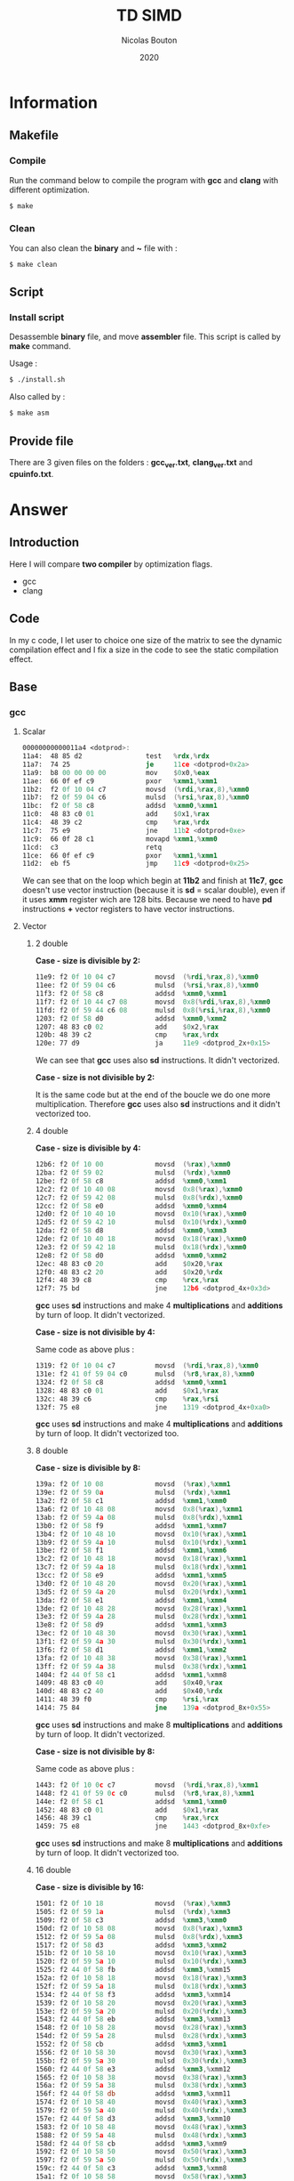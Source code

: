 #+title: TD SIMD
#+author: Nicolas Bouton
#+date: 2020

* Information
** Makefile
*** Compile

    Run the command below to compile the program with *gcc* and *clang*
    with different optimization.

    #+begin_src bash
    $ make
    #+end_src

*** Clean

    You can also clean the *binary* and *~* file with :

    #+begin_src bash
    $ make clean
    #+end_src
    
** Script
*** Install script

    Desassemble *binary* file, and move *assembler* file. This script
    is called by *make* command.

    Usage :

    #+begin_src bash
    $ ./install.sh
    #+end_src

    Also called by :

    #+begin_src bash
    $ make asm
    #+end_src

** Provide file

   There are 3 given files on the folders : *gcc_ver.txt*,
   *clang_ver.txt* and *cpuinfo.txt*.

* Answer
** Introduction

  Here I will compare *two compiler* by optimization flags.
  
  - gcc
  - clang
    
** Code

   In my c code, I let user to choice one size of the matrix to see
   the dynamic compilation effect and I fix a size in the code to see
   the static compilation effect.

** Base
*** gcc
**** Scalar

     #+begin_src asm
     00000000000011a4 <dotprod>:
     11a4:	48 85 d2             	test   %rdx,%rdx
     11a7:	74 25                	je     11ce <dotprod+0x2a>
     11a9:	b8 00 00 00 00       	mov    $0x0,%eax
     11ae:	66 0f ef c9          	pxor   %xmm1,%xmm1
     11b2:	f2 0f 10 04 c7       	movsd  (%rdi,%rax,8),%xmm0
     11b7:	f2 0f 59 04 c6       	mulsd  (%rsi,%rax,8),%xmm0
     11bc:	f2 0f 58 c8          	addsd  %xmm0,%xmm1
     11c0:	48 83 c0 01          	add    $0x1,%rax
     11c4:	48 39 c2             	cmp    %rax,%rdx
     11c7:	75 e9                	jne    11b2 <dotprod+0xe>
     11c9:	66 0f 28 c1          	movapd %xmm1,%xmm0
     11cd:	c3                   	retq   
     11ce:	66 0f ef c9          	pxor   %xmm1,%xmm1
     11d2:	eb f5                	jmp    11c9 <dotprod+0x25>
     #+end_src

     We can see that on the loop which begin at *11b2* and finish at
     *11c7*, *gcc* doesn't use vector instruction (because it is *sd*
     = scalar double), even if it uses *xmm* register wich are 128
     bits. Because we need to have *pd* instructions *+* vector
     registers to have vector instructions.

**** Vector
***** 2 double

      *Case - size is divisible by 2:*

      #+begin_src asm
      11e9:	f2 0f 10 04 c7       	movsd  (%rdi,%rax,8),%xmm0
      11ee:	f2 0f 59 04 c6       	mulsd  (%rsi,%rax,8),%xmm0
      11f3:	f2 0f 58 c8          	addsd  %xmm0,%xmm1
      11f7:	f2 0f 10 44 c7 08    	movsd  0x8(%rdi,%rax,8),%xmm0
      11fd:	f2 0f 59 44 c6 08    	mulsd  0x8(%rsi,%rax,8),%xmm0
      1203:	f2 0f 58 d0          	addsd  %xmm0,%xmm2
      1207:	48 83 c0 02          	add    $0x2,%rax
      120b:	48 39 c2             	cmp    %rax,%rdx
      120e:	77 d9                	ja     11e9 <dotprod_2x+0x15>
      #+end_src

      We can see that *gcc* uses also *sd* instructions. It didn't vectorized.

      *Case - size is not divisible by 2:*

      It is the same code but at the end of the boucle we do one more
      multiplication. Therefore *gcc* uses also *sd* instructions and
      it didn't vectorized too.

***** 4 double

      *Case - size is divisible by 4:*

      #+begin_src asm
      12b6:	f2 0f 10 00          	movsd  (%rax),%xmm0
      12ba:	f2 0f 59 02          	mulsd  (%rdx),%xmm0
      12be:	f2 0f 58 c8          	addsd  %xmm0,%xmm1
      12c2:	f2 0f 10 40 08       	movsd  0x8(%rax),%xmm0
      12c7:	f2 0f 59 42 08       	mulsd  0x8(%rdx),%xmm0
      12cc:	f2 0f 58 e0          	addsd  %xmm0,%xmm4
      12d0:	f2 0f 10 40 10       	movsd  0x10(%rax),%xmm0
      12d5:	f2 0f 59 42 10       	mulsd  0x10(%rdx),%xmm0
      12da:	f2 0f 58 d8          	addsd  %xmm0,%xmm3
      12de:	f2 0f 10 40 18       	movsd  0x18(%rax),%xmm0
      12e3:	f2 0f 59 42 18       	mulsd  0x18(%rdx),%xmm0
      12e8:	f2 0f 58 d0          	addsd  %xmm0,%xmm2
      12ec:	48 83 c0 20          	add    $0x20,%rax
      12f0:	48 83 c2 20          	add    $0x20,%rdx
      12f4:	48 39 c8             	cmp    %rcx,%rax
      12f7:	75 bd                	jne    12b6 <dotprod_4x+0x3d>
      #+end_src

      *gcc* uses *sd* instructions and make 4 *multiplications* and
      *additions* by turn of loop. It didn't vectorized.

      *Case - size is not divisible by 4:*

      Same code as above plus :

      #+begin_src asm
      1319:	f2 0f 10 04 c7       	movsd  (%rdi,%rax,8),%xmm0
      131e:	f2 41 0f 59 04 c0    	mulsd  (%r8,%rax,8),%xmm0
      1324:	f2 0f 58 c8          	addsd  %xmm0,%xmm1
      1328:	48 83 c0 01          	add    $0x1,%rax
      132c:	48 39 c6             	cmp    %rax,%rsi
      132f:	75 e8                	jne    1319 <dotprod_4x+0xa0>
      #+end_src

      *gcc* uses *sd* instructions and make 4 *multiplications* and
      *additions* by turn of loop. It didn't vectorized too.

***** 8 double

      *Case - size is divisible by 8:*

      #+begin_src asm
      139a:	f2 0f 10 08          	movsd  (%rax),%xmm1
      139e:	f2 0f 59 0a          	mulsd  (%rdx),%xmm1
      13a2:	f2 0f 58 c1          	addsd  %xmm1,%xmm0
      13a6:	f2 0f 10 48 08       	movsd  0x8(%rax),%xmm1
      13ab:	f2 0f 59 4a 08       	mulsd  0x8(%rdx),%xmm1
      13b0:	f2 0f 58 f9          	addsd  %xmm1,%xmm7
      13b4:	f2 0f 10 48 10       	movsd  0x10(%rax),%xmm1
      13b9:	f2 0f 59 4a 10       	mulsd  0x10(%rdx),%xmm1
      13be:	f2 0f 58 f1          	addsd  %xmm1,%xmm6
      13c2:	f2 0f 10 48 18       	movsd  0x18(%rax),%xmm1
      13c7:	f2 0f 59 4a 18       	mulsd  0x18(%rdx),%xmm1
      13cc:	f2 0f 58 e9          	addsd  %xmm1,%xmm5
      13d0:	f2 0f 10 48 20       	movsd  0x20(%rax),%xmm1
      13d5:	f2 0f 59 4a 20       	mulsd  0x20(%rdx),%xmm1
      13da:	f2 0f 58 e1          	addsd  %xmm1,%xmm4
      13de:	f2 0f 10 48 28       	movsd  0x28(%rax),%xmm1
      13e3:	f2 0f 59 4a 28       	mulsd  0x28(%rdx),%xmm1
      13e8:	f2 0f 58 d9          	addsd  %xmm1,%xmm3
      13ec:	f2 0f 10 48 30       	movsd  0x30(%rax),%xmm1
      13f1:	f2 0f 59 4a 30       	mulsd  0x30(%rdx),%xmm1
      13f6:	f2 0f 58 d1          	addsd  %xmm1,%xmm2
      13fa:	f2 0f 10 48 38       	movsd  0x38(%rax),%xmm1
      13ff:	f2 0f 59 4a 38       	mulsd  0x38(%rdx),%xmm1
      1404:	f2 44 0f 58 c1       	addsd  %xmm1,%xmm8
      1409:	48 83 c0 40          	add    $0x40,%rax
      140d:	48 83 c2 40          	add    $0x40,%rdx
      1411:	48 39 f0             	cmp    %rsi,%rax
      1414:	75 84                	jne    139a <dotprod_8x+0x55>
      #+end_src

      *gcc* uses *sd* instructions and make 8 *multiplications* and
      *additions* by turn of loop. It didn't vectorized.

      *Case - size is not divisible by 8:*

      Same code as above plus :

      #+begin_src asm
      1443:	f2 0f 10 0c c7       	movsd  (%rdi,%rax,8),%xmm1
      1448:	f2 41 0f 59 0c c0    	mulsd  (%r8,%rax,8),%xmm1
      144e:	f2 0f 58 c1          	addsd  %xmm1,%xmm0
      1452:	48 83 c0 01          	add    $0x1,%rax
      1456:	48 39 c1             	cmp    %rax,%rcx
      1459:	75 e8                	jne    1443 <dotprod_8x+0xfe>
      #+end_src

      *gcc* uses *sd* instructions and make 8 *multiplications* and
      *additions* by turn of loop. It didn't vectorized too.

***** 16 double

      *Case - size is divisible by 16:*

      #+begin_src asm
      1501:	f2 0f 10 18          	movsd  (%rax),%xmm3
      1505:	f2 0f 59 1a          	mulsd  (%rdx),%xmm3
      1509:	f2 0f 58 c3          	addsd  %xmm3,%xmm0
      150d:	f2 0f 10 58 08       	movsd  0x8(%rax),%xmm3
      1512:	f2 0f 59 5a 08       	mulsd  0x8(%rdx),%xmm3
      1517:	f2 0f 58 d3          	addsd  %xmm3,%xmm2
      151b:	f2 0f 10 58 10       	movsd  0x10(%rax),%xmm3
      1520:	f2 0f 59 5a 10       	mulsd  0x10(%rdx),%xmm3
      1525:	f2 44 0f 58 fb       	addsd  %xmm3,%xmm15
      152a:	f2 0f 10 58 18       	movsd  0x18(%rax),%xmm3
      152f:	f2 0f 59 5a 18       	mulsd  0x18(%rdx),%xmm3
      1534:	f2 44 0f 58 f3       	addsd  %xmm3,%xmm14
      1539:	f2 0f 10 58 20       	movsd  0x20(%rax),%xmm3
      153e:	f2 0f 59 5a 20       	mulsd  0x20(%rdx),%xmm3
      1543:	f2 44 0f 58 eb       	addsd  %xmm3,%xmm13
      1548:	f2 0f 10 58 28       	movsd  0x28(%rax),%xmm3
      154d:	f2 0f 59 5a 28       	mulsd  0x28(%rdx),%xmm3
      1552:	f2 0f 58 cb          	addsd  %xmm3,%xmm1
      1556:	f2 0f 10 58 30       	movsd  0x30(%rax),%xmm3
      155b:	f2 0f 59 5a 30       	mulsd  0x30(%rdx),%xmm3
      1560:	f2 44 0f 58 e3       	addsd  %xmm3,%xmm12
      1565:	f2 0f 10 58 38       	movsd  0x38(%rax),%xmm3
      156a:	f2 0f 59 5a 38       	mulsd  0x38(%rdx),%xmm3
      156f:	f2 44 0f 58 db       	addsd  %xmm3,%xmm11
      1574:	f2 0f 10 58 40       	movsd  0x40(%rax),%xmm3
      1579:	f2 0f 59 5a 40       	mulsd  0x40(%rdx),%xmm3
      157e:	f2 44 0f 58 d3       	addsd  %xmm3,%xmm10
      1583:	f2 0f 10 58 48       	movsd  0x48(%rax),%xmm3
      1588:	f2 0f 59 5a 48       	mulsd  0x48(%rdx),%xmm3
      158d:	f2 44 0f 58 cb       	addsd  %xmm3,%xmm9
      1592:	f2 0f 10 58 50       	movsd  0x50(%rax),%xmm3
      1597:	f2 0f 59 5a 50       	mulsd  0x50(%rdx),%xmm3
      159c:	f2 44 0f 58 c3       	addsd  %xmm3,%xmm8
      15a1:	f2 0f 10 58 58       	movsd  0x58(%rax),%xmm3
      15a6:	f2 0f 59 5a 58       	mulsd  0x58(%rdx),%xmm3
      15ab:	f2 0f 58 fb          	addsd  %xmm3,%xmm7
      15af:	f2 0f 10 58 60       	movsd  0x60(%rax),%xmm3
      15b4:	f2 0f 59 5a 60       	mulsd  0x60(%rdx),%xmm3
      15b9:	f2 0f 58 f3          	addsd  %xmm3,%xmm6
      15bd:	f2 0f 10 58 68       	movsd  0x68(%rax),%xmm3
      15c2:	f2 0f 59 5a 68       	mulsd  0x68(%rdx),%xmm3
      15c7:	f2 0f 58 eb          	addsd  %xmm3,%xmm5
      15cb:	f2 0f 10 58 70       	movsd  0x70(%rax),%xmm3
      15d0:	f2 0f 59 5a 70       	mulsd  0x70(%rdx),%xmm3
      15d5:	f2 0f 58 5c 24 f8    	addsd  -0x8(%rsp),%xmm3
      15db:	f2 0f 11 5c 24 f8    	movsd  %xmm3,-0x8(%rsp)
      15e1:	f2 0f 10 58 78       	movsd  0x78(%rax),%xmm3
      15e6:	f2 0f 59 5a 78       	mulsd  0x78(%rdx),%xmm3
      15eb:	f2 0f 58 e3          	addsd  %xmm3,%xmm4
      15ef:	48 83 e8 80          	sub    $0xffffffffffffff80,%rax
      15f3:	48 83 ea 80          	sub    $0xffffffffffffff80,%rdx
      15f7:	4c 39 c8             	cmp    %r9,%rax
      15fa:	0f 85 01 ff ff ff    	jne    1501 <dotprod_16x+0x7a>
      #+end_src

      *gcc* uses *sd* instructions and make 16 *multiplications* and
      *additions* by turn of loop. It didn't vectorized.

      *Case - size is not divisible by 16:*

      Same code as above plus :

      #+begin_src asm
      165a:	f2 0f 10 1c c7       	movsd  (%rdi,%rax,8),%xmm3
      165f:	f2 41 0f 59 1c c0    	mulsd  (%r8,%rax,8),%xmm3
      1665:	f2 0f 58 c3          	addsd  %xmm3,%xmm0
      1669:	48 83 c0 01          	add    $0x1,%rax
      166d:	48 39 c6             	cmp    %rax,%rsi
      1670:	75 e8                	jne    165a <dotprod_16x+0x1d3>
      #+end_src

      *gcc* uses *sd* instructions and make 16 *multiplications* and
      *additions* by turn of loop. It didn't vectorized too.

*** clang
    
    *clang* does the same as *gcc*. It don't use *pd* instructions and
    make as many of operations by turn of loop that the code is
    supposed to do. It didn't vectorized.

*** static vs dynamic
    
    No differennce. The main function calls *dotprod* fucntions.

*** ccl

    Vectorized instruction by functions and compiler :

    | compiler \ functions | baseline | vector_2x | vector_4x | vector_8x | vector_16x |
    |----------------------+----------+-----------+-----------+-----------+------------|
    | gcc                  | no       | no        | no        | no        | no         |
    | clang                | no       | no        | no        | no        | no         |

** Light
*** gcc
**** Scalar

     #+begin_src asm
     00000000000014b0 <dotprod>:
     14b0:	48 85 d2             	test   %rdx,%rdx
     14b3:	74 2b                	je     14e0 <dotprod+0x30>
     14b5:	31 c0                	xor    %eax,%eax
     14b7:	66 0f ef c9          	pxor   %xmm1,%xmm1
     14bb:	0f 1f 44 00 00       	nopl   0x0(%rax,%rax,1)
     14c0:	f2 0f 10 04 c7       	movsd  (%rdi,%rax,8),%xmm0
     14c5:	f2 0f 59 04 c6       	mulsd  (%rsi,%rax,8),%xmm0
     14ca:	48 83 c0 01          	add    $0x1,%rax
     14ce:	f2 0f 58 c8          	addsd  %xmm0,%xmm1
     14d2:	48 39 c2             	cmp    %rax,%rdx
     14d5:	75 e9                	jne    14c0 <dotprod+0x10>
     14d7:	66 0f 28 c1          	movapd %xmm1,%xmm0
     14db:	c3                   	retq   
     14dc:	0f 1f 40 00          	nopl   0x0(%rax)
     14e0:	66 0f ef c9          	pxor   %xmm1,%xmm1
     14e4:	66 0f 28 c1          	movapd %xmm1,%xmm0
     14e8:	c3                   	retq   
     14e9:	0f 1f 80 00 00 00 00 	nopl   0x0(%rax)
     #+end_src

     *gcc* doesn't use vector instruction(*pd*). It uses scalar
     instruction(*sd*). And it make 1 *multiplications* and
     *additions* by turn of loop(begin at *14c0* and finish at *14d5*)
     like the *c code*.

**** Vector

     For vector of 2 double :

     #+begin_src asm
     1510:	f2 0f 10 04 c7       	movsd  (%rdi,%rax,8),%xmm0
     1515:	f2 0f 59 04 c6       	mulsd  (%rsi,%rax,8),%xmm0
     151a:	f2 0f 58 c8          	addsd  %xmm0,%xmm1
     151e:	f2 0f 10 44 c7 08    	movsd  0x8(%rdi,%rax,8),%xmm0
     1524:	f2 0f 59 44 c6 08    	mulsd  0x8(%rsi,%rax,8),%xmm0
     152a:	48 83 c0 02          	add    $0x2,%rax
     152e:	f2 0f 58 d0          	addsd  %xmm0,%xmm2
     1532:	48 39 c2             	cmp    %rax,%rdx
     1535:	77 d9                	ja     1510 <dotprod_2x+0x20>
     #+end_src

    *gcc* uses *sd* instructions and make as many operations than *c
    code*. It is also the same for others vectors functions so I will
    not show them.

*** clang
**** Scalar

    Same as *gcc*, uses *sd* instructions.

**** Vector
***** 2 double

      For the vectorized loop :

      #+begin_src asm
      1270:	66 0f 10 04 c7       	movupd (%rdi,%rax,8),%xmm0
      1275:	66 0f 10 14 c6       	movupd (%rsi,%rax,8),%xmm2
      127a:	66 0f 59 d0          	mulpd  %xmm0,%xmm2
      127e:	66 0f 58 ca          	addpd  %xmm2,%xmm1
      1282:	48 83 c0 02          	add    $0x2,%rax
      1286:	48 39 d0             	cmp    %rdx,%rax
      1289:	72 e5                	jb     1270 <dotprod_2x+0x10>
      #+end_src

     We can see that *clang* vecorized instructions, because we have *pd*
     instructions like *movupd*, *mulpd* and *addpd*. But it keep 2
     *multiplication* and *addition* in one turn of loop.

     For the case that we have odd numbers we have the same code plus
     one scalar instruction for the last one.

***** 4 double

      #+begin_src asm
      1310:	f2 0f 10 14 c7       	movsd  (%rdi,%rax,8),%xmm2
      1315:	f2 0f 10 5c c7 08    	movsd  0x8(%rdi,%rax,8),%xmm3
      131b:	66 0f 16 54 c7 10    	movhpd 0x10(%rdi,%rax,8),%xmm2
      1321:	f2 0f 10 24 c6       	movsd  (%rsi,%rax,8),%xmm4
      1326:	f2 0f 10 6c c6 08    	movsd  0x8(%rsi,%rax,8),%xmm5
      132c:	66 0f 16 64 c6 10    	movhpd 0x10(%rsi,%rax,8),%xmm4
      1332:	66 0f 59 e2          	mulpd  %xmm2,%xmm4
      1336:	66 0f 58 cc          	addpd  %xmm4,%xmm1
      133a:	66 0f 16 5c c7 18    	movhpd 0x18(%rdi,%rax,8),%xmm3
      1340:	66 0f 16 6c c6 18    	movhpd 0x18(%rsi,%rax,8),%xmm5
      1346:	66 0f 59 eb          	mulpd  %xmm3,%xmm5
      134a:	66 0f 58 c5          	addpd  %xmm5,%xmm0
      134e:	48 83 c0 04          	add    $0x4,%rax
      1352:	48 39 d0             	cmp    %rdx,%rax
      1355:	72 b9                	jb     1310 <dotprod_4x+0x20>
      #+end_src

      Here *clang* vectorized too, but not *move* instructions. We
      have 4 *movsd* by turn of loop. And it vectorized with register
      vector of 2 double, 128 bits size. Therefore it vectorized to
      about half. It does the same number of *operation* by turn of
      loop, that is 4 *multiplications* and *additions*.

***** Other vectorire function

      Same as vector of 4 double.

**** main

    I see that main call *dotprod_8x* and *dotprod_16x* for dynamic.

    #+begin_src asm
    1a8f:	66 0f 29 7c 24 20    	movapd %xmm7,0x20(%rsp)
    1a95:	4c 89 f7             	mov    %r14,%rdi
    1a98:	48 89 de             	mov    %rbx,%rsi
    1a9b:	4c 89 fa             	mov    %r15,%rdx
    1a9e:	e8 1d f9 ff ff       	callq  13c0 <dotprod_8x>
    1aa3:	f2 0f 11 44 24 18    	movsd  %xmm0,0x18(%rsp)
    1aa9:	4c 89 f7             	mov    %r14,%rdi
    1aac:	48 89 de             	mov    %rbx,%rsi
    1aaf:	4c 89 fa             	mov    %r15,%rdx
    1ab2:	e8 69 fa ff ff       	callq  1520 <dotprod_16x>
    #+end_src

    And *dotprod_16x* for static.

    #+begin_src asm
    1b76:	4c 89 60 20          	mov    %r12,0x20(%rax)
    1b7a:	ba 05 00 00 00       	mov    $0x5,%edx
    1b7f:	48 89 df             	mov    %rbx,%rdi
    1b82:	48 89 c6             	mov    %rax,%rsi
    1b85:	e8 96 f9 ff ff       	callq  1520 <dotprod_16x>
    #+end_src

    And I don't understand why the other are disapear. I found their
    name on *debug function*.

*** static vs dynamic

    Not difference.

*** ccl

    Vectorized instruction by functions and compiler :

    | compiler \ functions | baseline | vector_2x | vector_4x  | vector_8x  | vector_16x |
    |----------------------+----------+-----------+------------+------------+------------|
    | gcc                  | no       | no        | no         | no         | no         |
    | clang                | no       | yes       | yes (half) | yes (half) | yes (half) |

** Optimized
*** gcc
**** Scalar
     
     #+begin_src asm
     1570:	66 0f 10 04 07       	movupd (%rdi,%rax,1),%xmm0
     1575:	66 0f 10 1c 06       	movupd (%rsi,%rax,1),%xmm3
     157a:	48 83 c0 10          	add    $0x10,%rax
     157e:	66 0f 59 c3          	mulpd  %xmm3,%xmm0
     1582:	f2 0f 58 c8          	addsd  %xmm0,%xmm1
     1586:	66 0f 15 c0          	unpckhpd %xmm0,%xmm0
     158a:	f2 0f 58 c8          	addsd  %xmm0,%xmm1
     158e:	48 39 c1             	cmp    %rax,%rcx
     1591:	75 dd                	jne    1570 <dotprod+0x20>
     #+end_src

     I think *gcc* vectorized the multiplication and make 2 operations
     by turn of loop because we have 2 *additions* wich corresponding
     at the addition with *d* in *c code*. And the *unpckhpd* be used
     for recup the second operand for the 2nd addition, bacause
     *additions* are not vectorized here.

**** Vector
     
     *gcc* also make the same for vector functions.

     For exemple (vector of 2 double) :

     #+begin_src asm
     1610:	66 0f 10 1c 07       	movupd (%rdi,%rax,1),%xmm3
     1615:	66 0f 10 04 06       	movupd (%rsi,%rax,1),%xmm0
     161a:	66 0f 16 5c 07 10    	movhpd 0x10(%rdi,%rax,1),%xmm3
     1620:	66 0f 16 44 06 10    	movhpd 0x10(%rsi,%rax,1),%xmm0
     1626:	66 0f 59 d8          	mulpd  %xmm0,%xmm3
     162a:	66 0f 10 44 07 10    	movupd 0x10(%rdi,%rax,1),%xmm0
     1630:	66 0f 12 44 07 08    	movlpd 0x8(%rdi,%rax,1),%xmm0
     1636:	f2 0f 58 d3          	addsd  %xmm3,%xmm2
     163a:	66 0f 15 db          	unpckhpd %xmm3,%xmm3
     163e:	f2 0f 58 d3          	addsd  %xmm3,%xmm2
     1642:	66 0f 10 5c 06 10    	movupd 0x10(%rsi,%rax,1),%xmm3
     1648:	66 0f 12 5c 06 08    	movlpd 0x8(%rsi,%rax,1),%xmm3
     164e:	48 83 c0 20          	add    $0x20,%rax
     1652:	66 0f 59 c3          	mulpd  %xmm3,%xmm0
     1656:	f2 0f 58 c8          	addsd  %xmm0,%xmm1
     165a:	66 0f 15 c0          	unpckhpd %xmm0,%xmm0
     165e:	f2 0f 58 c8          	addsd  %xmm0,%xmm1
     1662:	48 39 d0             	cmp    %rdx,%rax
     1665:	75 a9                	jne    1610 <dotprod_2x+0x40>
     #+end_src
     
     Here, it vectorized *multiplications* but not *additions*. It is
     the same for others vector functions.

*** clang
**** Scalar

     #+begin_src asm
     11e0:	f2 0f 10 0c cf       	movsd  (%rdi,%rcx,8),%xmm1
     11e5:	f2 0f 10 54 cf 08    	movsd  0x8(%rdi,%rcx,8),%xmm2
     11eb:	f2 0f 59 0c ce       	mulsd  (%rsi,%rcx,8),%xmm1
     11f0:	f2 0f 59 54 ce 08    	mulsd  0x8(%rsi,%rcx,8),%xmm2
     11f6:	f2 0f 58 c8          	addsd  %xmm0,%xmm1
     11fa:	f2 0f 10 5c cf 10    	movsd  0x10(%rdi,%rcx,8),%xmm3
     1200:	f2 0f 59 5c ce 10    	mulsd  0x10(%rsi,%rcx,8),%xmm3
     1206:	f2 0f 58 d1          	addsd  %xmm1,%xmm2
     120a:	f2 0f 10 44 cf 18    	movsd  0x18(%rdi,%rcx,8),%xmm0
     1210:	f2 0f 59 44 ce 18    	mulsd  0x18(%rsi,%rcx,8),%xmm0
     1216:	f2 0f 58 da          	addsd  %xmm2,%xmm3
     121a:	f2 0f 58 c3          	addsd  %xmm3,%xmm0
     121e:	48 83 c1 04          	add    $0x4,%rcx
     1222:	48 39 ca             	cmp    %rcx,%rdx
     1225:	75 b9                	jne    11e0 <dotprod+0x30>
     #+end_src

     *clang* doesn't vectorized instructions. It uses *sd*
     instructions with *multiplications* instruction adress. But it
     *unroll loop* and make 4 times the operatons on *c code* by turn.

**** Vector
***** 2 double

     #+begin_src asm
     1270:	66 0f 10 04 c7       	movupd (%rdi,%rax,8),%xmm0
     1275:	66 0f 10 14 c6       	movupd (%rsi,%rax,8),%xmm2
     127a:	66 0f 59 d0          	mulpd  %xmm0,%xmm2
     127e:	66 0f 58 ca          	addpd  %xmm2,%xmm1
     1282:	48 83 c0 02          	add    $0x2,%rax
     1286:	48 39 d0             	cmp    %rdx,%rax
     1289:	72 e5                	jb     1270 <dotprod_2x+0x10>
     #+end_src

     *clang* vectorized the loop(*pd* instructions) and do exactly the
     same numbers of operations than *c code*.

***** 4 double

     #+begin_src asm
     1310:	f2 0f 10 14 c7       	movsd  (%rdi,%rax,8),%xmm2
     1315:	f2 0f 10 5c c7 08    	movsd  0x8(%rdi,%rax,8),%xmm3
     131b:	66 0f 16 54 c7 10    	movhpd 0x10(%rdi,%rax,8),%xmm2
     1321:	f2 0f 10 24 c6       	movsd  (%rsi,%rax,8),%xmm4
     1326:	f2 0f 10 6c c6 08    	movsd  0x8(%rsi,%rax,8),%xmm5
     132c:	66 0f 16 64 c6 10    	movhpd 0x10(%rsi,%rax,8),%xmm4
     1332:	66 0f 59 e2          	mulpd  %xmm2,%xmm4
     1336:	66 0f 58 cc          	addpd  %xmm4,%xmm1
     133a:	66 0f 16 5c c7 18    	movhpd 0x18(%rdi,%rax,8),%xmm3
     1340:	66 0f 16 6c c6 18    	movhpd 0x18(%rsi,%rax,8),%xmm5
     1346:	66 0f 59 eb          	mulpd  %xmm3,%xmm5
     134a:	66 0f 58 c5          	addpd  %xmm5,%xmm0
     134e:	48 83 c0 04          	add    $0x4,%rax
     1352:	48 39 d0             	cmp    %rdx,%rax
     1355:	72 b9                	jb     1310 <dotprod_4x+0x20>
     #+end_src

     *clang* vectorized *multiplications* and *additions* but not
     *move* instructions. And it respect the number of operations by
     turn of loop of *c code*.

***** 8 and 16 double

      Same as 4 double.

*** static vs dynamic

    The call on main of the function *dotprod_2x* (for vector of 2)
    for static array disapeared on main functions in assmebler for
    *gcc*.

    For *clang* it is almost all call which disapeared.

*** ccl

    Vectorized instruction by functions and compiler :

    | compiler \ functions | baseline   | vector_2x  | vector_4x  | vector_8x  | vector_16x |
    |----------------------+------------+------------+------------+------------+------------|
    | gcc                  | yes (half) | yes (half) | yes (half) | yes (half) | yes (half) |
    | clang                | no         | yes        | yes (half) | yes (half) | yes (half) |

** High
*** gcc
**** Scalar

     #+begin_src asm
     15a0:	66 0f 10 04 07       	movupd (%rdi,%rax,1),%xmm0
     15a5:	66 0f 10 1c 06       	movupd (%rsi,%rax,1),%xmm3
     15aa:	48 83 c0 10          	add    $0x10,%rax
     15ae:	66 0f 59 c3          	mulpd  %xmm3,%xmm0
     15b2:	66 0f 58 d0          	addpd  %xmm0,%xmm2
     15b6:	48 39 c1             	cmp    %rax,%rcx
     15b9:	75 e5                	jne    15a0 <dotprod+0x20>
     #+end_src

     *gcc* finnaly, decided to uses instructions, but it is like
     scalar instruction because it doesn't uses 2 double on the
     register. And it keep one *multiplication* and *addition* by turn
     of loop.

**** Vector
***** 2 double

     #+begin_src asm
     1638:	66 0f 10 04 06       	movupd (%rsi,%rax,1),%xmm0
     163d:	66 0f 10 24 07       	movupd (%rdi,%rax,1),%xmm4
     1642:	48 83 c1 01          	add    $0x1,%rcx
     1646:	48 83 c0 10          	add    $0x10,%rax
     164a:	66 0f 59 c4          	mulpd  %xmm4,%xmm0
     164e:	66 0f 58 c8          	addpd  %xmm0,%xmm1
     1652:	48 39 d1             	cmp    %rdx,%rcx
     1655:	72 e1                	jb     1638 <dotprod_2x+0x28>
     #+end_src

     *gcc* finnaly, decided to vectorize instructions. Because it uses
     *pd* instructions and move the iterator 2 times with 2
     **add*. Therefore it concatenate 2 operations on one instructions.
     And it keep 2 *multiplication* and *addition* by turn of loop.

***** 4 double

     #+begin_src asm
     1710:	66 0f 10 04 06       	movupd (%rsi,%rax,1),%xmm0
     1715:	66 0f 10 34 07       	movupd (%rdi,%rax,1),%xmm6
     171a:	48 83 c2 01          	add    $0x1,%rdx
     171e:	66 0f 10 7c 07 10    	movupd 0x10(%rdi,%rax,1),%xmm7
     1724:	66 0f 59 c6          	mulpd  %xmm6,%xmm0
     1728:	66 0f 58 d0          	addpd  %xmm0,%xmm2
     172c:	66 0f 10 44 06 10    	movupd 0x10(%rsi,%rax,1),%xmm0
     1732:	48 83 c0 20          	add    $0x20,%rax
     1736:	66 0f 59 c7          	mulpd  %xmm7,%xmm0
     173a:	66 0f 58 c8          	addpd  %xmm0,%xmm1
     173e:	48 39 d1             	cmp    %rdx,%rcx
     1741:	77 cd                	ja     1710 <dotprod_4x+0x30>
     #+end_src

     *gcc* uses 2 instructions for 4 *multiplications* and the same
     for *additions*. Therefore it vectorize but it doesn't use 256
     bit register.

***** 8 and 16 double

      Same as 4 double vector functions.

*** clang
**** Scalar

     #+begin_src asm
     1220:	66 0f 10 14 cf       	movupd (%rdi,%rcx,8),%xmm2
     1225:	66 0f 10 5c cf 10    	movupd 0x10(%rdi,%rcx,8),%xmm3
     122b:	66 0f 10 64 cf 20    	movupd 0x20(%rdi,%rcx,8),%xmm4
     1231:	66 0f 10 6c cf 30    	movupd 0x30(%rdi,%rcx,8),%xmm5
     1237:	66 0f 10 34 ce       	movupd (%rsi,%rcx,8),%xmm6
     123c:	66 0f 59 f2          	mulpd  %xmm2,%xmm6
     1240:	66 0f 58 f1          	addpd  %xmm1,%xmm6
     1244:	66 0f 10 54 ce 10    	movupd 0x10(%rsi,%rcx,8),%xmm2
     124a:	66 0f 59 d3          	mulpd  %xmm3,%xmm2
     124e:	66 0f 58 d0          	addpd  %xmm0,%xmm2
     1252:	66 0f 10 4c ce 20    	movupd 0x20(%rsi,%rcx,8),%xmm1
     1258:	66 0f 59 cc          	mulpd  %xmm4,%xmm1
     125c:	66 0f 58 ce          	addpd  %xmm6,%xmm1
     1260:	66 0f 10 44 ce 30    	movupd 0x30(%rsi,%rcx,8),%xmm0
     1266:	66 0f 59 c5          	mulpd  %xmm5,%xmm0
     126a:	66 0f 58 c2          	addpd  %xmm2,%xmm0
     126e:	48 83 c1 08          	add    $0x8,%rcx
     1272:	49 83 c1 02          	add    $0x2,%r9
     1276:	75 a8                	jne    1220 <dotprod+0x50>
     #+end_src

     We have 4 *multiplications* and *additions* instructions, and all
     instructions are *pd*. But I can't prove if it uses 2 double on
     registers. So I suppose it does. Therfore *clang* vectorized the
     loop and make 8 *operations* by turn, that is 8 *multiplications*
     and 8 *additions*.

**** Vector
***** 2 double

     #+begin_src asm
     1300:	66 0f 10 04 c7       	movupd (%rdi,%rax,8),%xmm0
     1305:	66 0f 10 14 c6       	movupd (%rsi,%rax,8),%xmm2
     130a:	66 0f 59 d0          	mulpd  %xmm0,%xmm2
     130e:	66 0f 58 ca          	addpd  %xmm2,%xmm1
     1312:	48 83 c0 02          	add    $0x2,%rax
     1316:	48 39 d0             	cmp    %rdx,%rax
     1319:	72 e5                	jb     1300 <dotprod_2x+0x10>
     #+end_src

     *clang* vectorized. 2 *multiplications* in 1 instructions and 2
     *additions* in 1 instructions.

***** Others vector functions

      Same as *opti*.

*** static vs dynamic

    The call on main of the function *dotprod_2x* (for vector of 2)
    for static array disapeared on main functions in assmebler for
    *gcc*.

    For *clang* it is almost all call which disapeared.

*** ccl

    Vectorized instruction by functions and compiler :

    | compiler \ functions | baseline | vector_2x | vector_4x  | vector_8x  | vector_16x |
    |----------------------+----------+-----------+------------+------------+------------|
    | gcc                  | no       | yes       | yes (half) | yes (half) | yes (half) |
    | clang                | yes      | yes       | yes (half) | yes (half) | yes (half) |

** Kamikaze
*** gcc
**** Scalar

     *gcc* replace the loop in scalar function *dotprod* by a multiple
     of instrucions. Therfore it is not vectorized because they are
     just add.

**** Vector

     *gcc* uses *ymm* registers wich are 256 bits and all instrucions
     are *pd*. Therfore it vectorised.

*** clang
    
    *clang* put all functions on main functions and completely
    vectorize all of them with *ymm* register.

*** ccl

    Vectorized instruction by functions and compiler :

    | compiler \ functions | baseline | vector_2x | vector_4x | vector_8x | vector_16x |
    |----------------------+----------+-----------+-----------+-----------+------------|
    | gcc                  | no       | yes       | yes       | yes       | yes        |
    | clang                | yes      | yes       | yes       | yes       | yes        |

